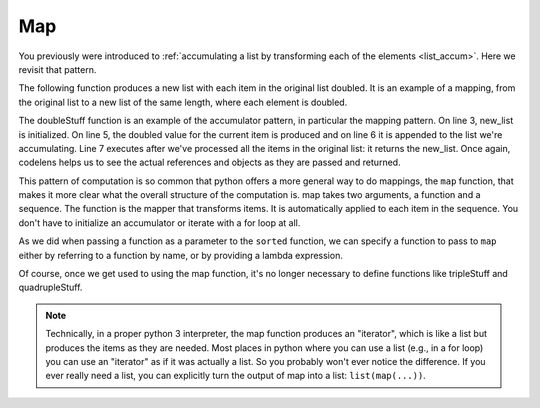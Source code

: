 ..  Copyright (C)  Paul Resnick.  Permission is granted to copy, distribute
    and/or modify this document under the terms of the GNU Free Documentation
    License, Version 1.3 or any later version published by the Free Software
    Foundation; with Invariant Sections being Forward, Prefaces, and
    Contributor List, no Front-Cover Texts, and no Back-Cover Texts.  A copy of
    the license is included in the section entitled "GNU Free Documentation
    License".

.. _map_chap:

Map
---

You previously were introduced to :ref:`accumulating a list by transforming each of the elements <list_accum>`. Here we revisit that pattern.

The following function produces a new list with each item in the original list doubled. It is an example of a mapping, from the original list to a new list of the same length, where each element is doubled.

.. activecode:: listcomp_1
    
    def doubleStuff(a_list):
        """ Return a new list in which contains doubles of the elements in a_list. """
        new_list = []
        for value in a_list:
            new_elem = 2 * value
            new_list.append(new_elem)
        return new_list
    
    things = [2, 5, 9]
    print(things)
    things = doubleStuff(things)
    print(things)

The doubleStuff function is an example of the accumulator pattern, in particular the mapping pattern. On line 3, new_list is initialized. On line 5, the doubled value for the current item is produced and on line 6 it is appended to the list we're accumulating. Line 7 executes after we've processed all the items in the original list: it returns the new_list. Once again, codelens helps us to see the actual references and objects as they are passed and returned.

.. codelens:: listcomp_2
    :python: py3

    def doubleStuff(a_list):
        """ Return a new list in which contains doubles of the elements in a_list. """
        new_list = []
        for value in a_list:
            new_elem = 2 * value
            new_list.append(new_elem)
        return new_list

    things = [2, 5, 9]
    things = doubleStuff(things)

This pattern of computation is so common that python offers a more general way to do mappings, the ``map`` function, that makes it more clear what the overall structure of the computation is. map takes two arguments, a function and a sequence. The function is the mapper that transforms items. It is automatically applied to each item in the sequence. You don't have to initialize an accumulator or iterate with a for loop at all.

As we did when passing a function as a parameter to the ``sorted`` function, we can specify a function to pass to ``map`` either by referring to a function by name, or by providing a lambda expression.

.. activecode:: listcomp_3

   def triple(value):
       return 3*value
      
   def tripleStuff(a_list):
       new_list = map(triple, a_list)
       return new_list

   def quadrupleStuff(a_list):
       new_list = map(lambda value: 4*value, a_list)
       return new_list      
      
   things = [2, 5, 9]
   things3 = tripleStuff(things)
   print(things3)
   things4 = quadrupleStuff(things)
   print(things4)

Of course, once we get used to using the map function, it's no longer necessary to define functions like tripleStuff and quadrupleStuff.

.. activecode:: listcomp_4

   things = [2, 5, 9]
   
   things4 = map((lambda value: 4*value), things)
   print(things4)
   
   # or all on one line
   print(map((lambda value: 5*value), [1, 2, 3]))


.. note::

    Technically, in a proper python 3 interpreter, the map function produces an "iterator", which is like a list but produces the items as they are needed. Most places in python where you can use a list (e.g., in a for loop) you can use an "iterator" as if it was actually a list. So you probably won't ever notice the difference. If you ever really need a list, you can explicitly turn the output of map into a list: ``list(map(...))``.